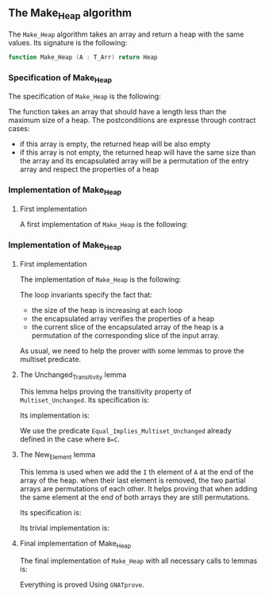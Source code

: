 #+EXPORT_FILE_NAME: ../../../heap/Make_Heap.org
#+OPTIONS: author:nil title:nil toc:nil

** The Make_Heap algorithm

   The ~Make_Heap~ algorithm takes an array and return a heap
   with the same values. Its signature is the following:

   #+BEGIN_SRC ada
     function Make_Heap (A : T_Arr) return Heap
   #+END_SRC

*** Specification of Make_Heap

    The specification of ~Make_Heap~ is the following:

    #+INCLUDE: "../../../heap/make_heap_p.ads" :src ada :range-begin "function Make_Heap" :range-end "\s-*(\([^()]*?\(?:\n[^()]*\)*?\)*)\s-*\([^;]*?\(?:\n[^;]*\)*?\)*;" :lines "11-21"

    The function takes an array that should have a length less than
    the maximum size of a heap. The postconditions are expresse
    through contract cases:

    - if this array is empty, the returned heap will be also empty
    - if this array is not empty, the returned heap will have the same
      size than the array and its encapsulated array will be a
      permutation of the entry array and respect the properties of a
      heap

*** Implementation of Make_Heap
**** First implementation

     A first implementation of ~Make_Heap~ is the following:

*** Implementation of Make_Heap
**** First implementation

    The implementation of ~Make_Heap~ is the following:

    #+BEGIN_SRC shell :exports none
      python3 ../../../scripts/remove_assertions.py ../../../heap/make_heap_p.adb "pragma Assert" A_Save Unchanged_Transitivity
    #+END_SRC

    #+RESULTS[f9d441eae9ea226ddf97544c7bc6e9b7578a7a41]:

    #+INCLUDE: "../../../heap/make_heap_p_wo_lines.adb" :src ada :range-begin "function Make_Heap" :range-end "end Make_Heap;" :lines "4-33"

    The loop invariants specify the fact that:
    - the size of the heap is increasing at each loop
    - the encapsulated array verifies the properties of a heap
    - the current slice of the encapsulated array of the heap is a
      permutation of the corresponding slice of the input array.

    As usual, we need to help the prover with some lemmas to prove the
    multiset predicate.

**** The Unchanged_Transitivity lemma

     This lemma helps proving the transitivity property of
     ~Multiset_Unchanged~. Its specification is:

     #+INCLUDE: "../../../lemmas/classic_lemmas.ads" :src ada :range-begin "procedure Unchanged_Transitivity" :range-end "\s-*(\(.*?\(?:\n.*\)*?\)*)\s-*\([^;]*?\(?:\n[^;]*\)*?\)*;" :lines "48-53"

     Its implementation is:

     #+INCLUDE: "../../../lemmas/classic_lemmas.adb" :src ada :range-begin "procedure Unchanged_Transitivity" :range-end "End Unchanged_Transitivity;" :lines "51-57"

     We use the predicate ~Equal_Implies_Multiset_Unchanged~ already
     defined in the case where ~B=C~.

**** The New_Element lemma

     This lemma is used when we add the ~I~ th element of ~A~ at the
     end of the array of the heap. when their last element is removed,
     the two partial arrays are permutations of each other. It helps
     proving that when adding the same element at the end of both
     arrays they are still permutations.

     Its specification is:

     #+INCLUDE: "../../../lemmas/classic_lemmas.ads" :src ada :range-begin "procedure New_Element" :range-end "\s-*(\(.*?\(?:\n.*\)*?\)*)\s-*\([^;]*?\(?:\n[^;]*\)*?\)*;" :lines "42-47"

     Its trivial implementation is:

     #+INCLUDE: "../../../lemmas/classic_lemmas.adb" :src ada :range-begin "procedure New_Element" :range-end "End New_Element;" :lines "46-50"

**** Final implementation of Make_Heap

     The final implementation of ~Make_Heap~ with all necessary calls
     to lemmas is:

     #+INCLUDE: "../../../heap/make_heap_p.adb" :src ada :range-begin "function Make_Heap" :range-end "End Make_Heap;" :lines "4-64"

     Everything is proved Using ~GNATprove~.

 # Local Variables:
 # ispell-dictionary: "english"
 # End:
